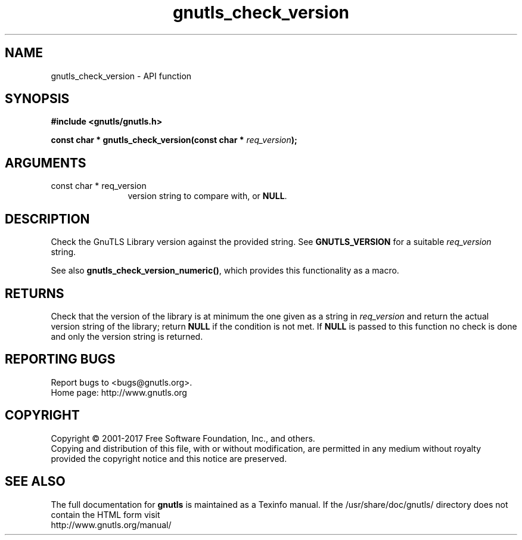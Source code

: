 .\" DO NOT MODIFY THIS FILE!  It was generated by gdoc.
.TH "gnutls_check_version" 3 "3.5.8" "gnutls" "gnutls"
.SH NAME
gnutls_check_version \- API function
.SH SYNOPSIS
.B #include <gnutls/gnutls.h>
.sp
.BI "const char * gnutls_check_version(const char * " req_version ");"
.SH ARGUMENTS
.IP "const char * req_version" 12
version string to compare with, or \fBNULL\fP.
.SH "DESCRIPTION"
Check the GnuTLS Library version against the provided string.
See \fBGNUTLS_VERSION\fP for a suitable  \fIreq_version\fP string.

See also \fBgnutls_check_version_numeric()\fP, which provides this
functionality as a macro.
.SH "RETURNS"
Check that the version of the library is at
minimum the one given as a string in  \fIreq_version\fP and return the
actual version string of the library; return \fBNULL\fP if the
condition is not met.  If \fBNULL\fP is passed to this function no
check is done and only the version string is returned.
.SH "REPORTING BUGS"
Report bugs to <bugs@gnutls.org>.
.br
Home page: http://www.gnutls.org

.SH COPYRIGHT
Copyright \(co 2001-2017 Free Software Foundation, Inc., and others.
.br
Copying and distribution of this file, with or without modification,
are permitted in any medium without royalty provided the copyright
notice and this notice are preserved.
.SH "SEE ALSO"
The full documentation for
.B gnutls
is maintained as a Texinfo manual.
If the /usr/share/doc/gnutls/
directory does not contain the HTML form visit
.B
.IP http://www.gnutls.org/manual/
.PP
